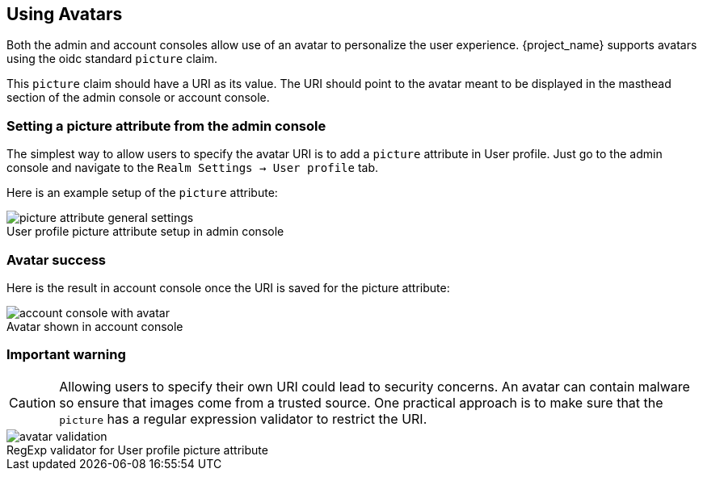 [[_avatars]]
== Using Avatars

Both the admin and account consoles allow use of an avatar to personalize the user experience.  {project_name} supports avatars using the oidc standard `picture` claim.

This `picture` claim should have a URI as its value.  The URI should point to the avatar meant to be displayed in the masthead section of the admin console or account console.

=== Setting a picture attribute from the admin console
The simplest way to allow users to specify the avatar URI is to add a `picture` attribute in User profile.  Just go to the admin console and navigate to the `Realm Settings -> User profile` tab.

Here is an example setup of the `picture` attribute:

image::images/picture-attribute-general-settings.png[caption="",title="User profile picture attribute setup in admin console"]

=== Avatar success
Here is the result in account console once the URI is saved for the picture attribute:

image::images/account-console-with-avatar.png[caption="",title="Avatar shown in account console"]

=== Important warning
CAUTION: Allowing users to specify their own URI could lead to security concerns.  An avatar can contain malware so ensure that images come from a trusted source.  One practical approach is to make sure that the `picture` has a regular expression validator to restrict the URI.

image::images/avatar-validation.png[caption="",title="RegExp validator for User profile picture attribute"]